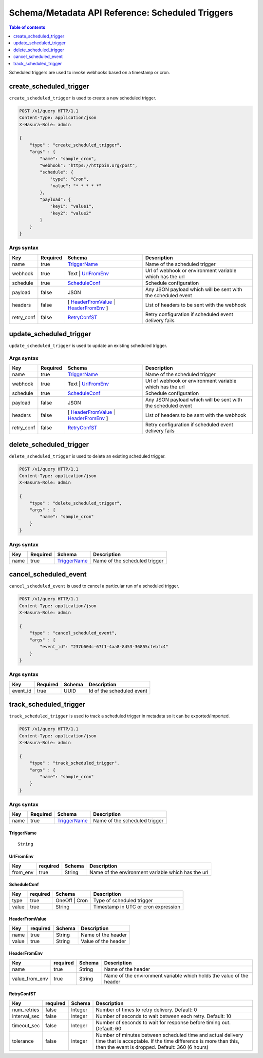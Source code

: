 .. meta::
   :description: Manage scheduled triggers with the Hasura schema/metadata API
   :keywords: hasura, docs, schema/metadata API, API reference, scheduled trigger

Schema/Metadata API Reference: Scheduled Triggers 
=================================================

.. contents:: Table of contents
  :backlinks: none
  :depth: 1
  :local:

Scheduled triggers are used to invoke webhooks based on a timestamp or cron.

.. _create_scheduled_trigger:

create_scheduled_trigger
------------------------

``create_scheduled_trigger`` is used to create a new scheduled trigger.

.. code-block:: http

   POST /v1/query HTTP/1.1
   Content-Type: application/json
   X-Hasura-Role: admin

   {
       "type" : "create_scheduled_trigger",
       "args" : {
           "name": "sample_cron",
           "webhook": "https://httpbin.org/post",
           "schedule": {
               "type": "Cron",
               "value": "* * * * *"
           },
           "payload": {
               "key1": "value1",
               "key2": "value2"
           }
       }
   }

.. _create_scheduled_trigger_syntax:

Args syntax
^^^^^^^^^^^

.. list-table::
   :header-rows: 1

   * - Key
     - Required
     - Schema
     - Description
   * - name
     - true
     - TriggerName_
     - Name of the scheduled trigger
   * - webhook
     - true
     - Text | UrlFromEnv_
     - Url of webhook or environment variable which has the url
   * - schedule
     - true
     - ScheduleConf_
     - Schedule configuration
   * - payload
     - false
     - JSON
     - Any JSON payload which will be sent with the scheduled event
   * - headers
     - false
     - [ HeaderFromValue_ | HeaderFromEnv_ ]
     - List of headers to be sent with the webhook
   * - retry_conf
     - false
     - RetryConfST_
     - Retry configuration if scheduled event delivery fails


.. _update_scheduled_trigger:

update_scheduled_trigger
------------------------

``update_scheduled_trigger`` is used to update an existing scheduled trigger.

.. _update_scheduled_trigger_syntax:

Args syntax
^^^^^^^^^^^

.. list-table::
   :header-rows: 1

   * - Key
     - Required
     - Schema
     - Description
   * - name
     - true
     - TriggerName_
     - Name of the scheduled trigger
   * - webhook
     - true
     - Text | UrlFromEnv_
     - Url of webhook or environment variable which has the url
   * - schedule
     - true
     - ScheduleConf_
     - Schedule configuration
   * - payload
     - false
     - JSON
     - Any JSON payload which will be sent with the scheduled event
   * - headers
     - false
     - [ HeaderFromValue_ | HeaderFromEnv_ ]
     - List of headers to be sent with the webhook
   * - retry_conf
     - false
     - RetryConfST_
     - Retry configuration if scheduled event delivery fails

.. _delete_scheduled_trigger:

delete_scheduled_trigger
------------------------

``delete_scheduled_trigger`` is used to delete an existing scheduled trigger.

.. code-block:: http

   POST /v1/query HTTP/1.1
   Content-Type: application/json
   X-Hasura-Role: admin

   {
       "type" : "delete_scheduled_trigger",
       "args" : {
           "name": "sample_cron"
       }
   }

.. _delete_scheduled_trigger_syntax:

Args syntax
^^^^^^^^^^^

.. list-table::
   :header-rows: 1

   * - Key
     - Required
     - Schema
     - Description
   * - name
     - true
     - TriggerName_
     - Name of the scheduled trigger

.. _cancel_scheduled_event:

cancel_scheduled_event
----------------------

``cancel_scheduled_event`` is used to cancel a particular run of a scheduled trigger.

.. code-block:: http

   POST /v1/query HTTP/1.1
   Content-Type: application/json
   X-Hasura-Role: admin

   {
       "type" : "cancel_scheduled_event",
       "args" : {
           "event_id": "237b604c-67f1-4aa8-8453-36855cfebfc4"
       }
   }

.. _cancel_scheduled_event_syntax:

Args syntax
^^^^^^^^^^^

.. list-table::
   :header-rows: 1

   * - Key
     - Required
     - Schema
     - Description
   * - event_id
     - true
     - UUID
     - Id of the scheduled event

.. _track_scheduled_trigger:

track_scheduled_trigger
-----------------------

``track_scheduled_trigger`` is used to track a scheduled trigger in metadata so it can be exported/imported.

.. code-block:: http

   POST /v1/query HTTP/1.1
   Content-Type: application/json
   X-Hasura-Role: admin

   {
       "type" : "track_scheduled_trigger",
       "args" : {
           "name": "sample_cron"
       }
   }

.. _track_scheduled_trigger_syntax:

Args syntax
^^^^^^^^^^^

.. list-table::
   :header-rows: 1

   * - Key
     - Required
     - Schema
     - Description
   * - name
     - true
     - TriggerName_
     - Name of the scheduled trigger

 
.. _TriggerName:

TriggerName
&&&&&&&&&&&

.. parsed-literal::

  String

.. _UrlFromEnv:

UrlFromEnv
&&&&&&&&&&

.. list-table::
   :header-rows: 1

   * - Key
     - required
     - Schema
     - Description
   * - from_env
     - true
     - String
     - Name of the environment variable which has the url

.. _ScheduleConf:

ScheduleConf
&&&&&&&&&&&&

.. list-table::
   :header-rows: 1

   * - Key
     - required
     - Schema
     - Description
   * - type
     - true
     - OneOff | Cron
     - Type of scheduled trigger
   * - value
     - true
     - String
     - Timestamp in UTC or cron expression

.. _HeaderFromValue:

HeaderFromValue
&&&&&&&&&&&&&&&

.. list-table::
   :header-rows: 1

   * - Key
     - required
     - Schema
     - Description
   * - name
     - true
     - String
     - Name of the header
   * - value
     - true
     - String
     - Value of the header

.. _HeaderFromEnv:

HeaderFromEnv
&&&&&&&&&&&&&

.. list-table::
   :header-rows: 1

   * - Key
     - required
     - Schema
     - Description
   * - name
     - true
     - String
     - Name of the header
   * - value_from_env
     - true
     - String
     - Name of the environment variable which holds the value of the header

.. _RetryConfST:

RetryConfST
&&&&&&&&&&&

.. list-table::
   :header-rows: 1

   * - Key
     - required
     - Schema
     - Description
   * - num_retries
     - false
     - Integer
     - Number of times to retry delivery. Default: 0
   * - interval_sec
     - false
     - Integer
     - Number of seconds to wait between each retry. Default: 10
   * - timeout_sec
     - false
     - Integer
     - Number of seconds to wait for response before timing out. Default: 60
   * - tolerance
     - false
     - Integer
     - Number of minutes between scheduled time and actual delivery time that is acceptable. If the time difference is more than this, then the event is dropped. Default: 360 (6 hours)


